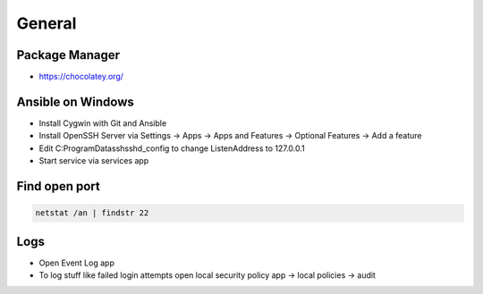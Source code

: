 #######
General
#######

Package Manager
===============

* https://chocolatey.org/

  
Ansible on Windows
==================

* Install Cygwin with Git and Ansible
* Install OpenSSH Server via Settings -> Apps -> Apps and Features -> Optional Features -> Add a feature
* Edit C:\ProgramData\ssh\sshd_config to change ListenAddress to 127.0.0.1
* Start service via services app

  
Find open port
==============

.. code-block:: bash

  netstat /an | findstr 22


Logs
====

* Open Event Log app
* To log stuff like failed login attempts open local security policy app -> local policies -> audit

